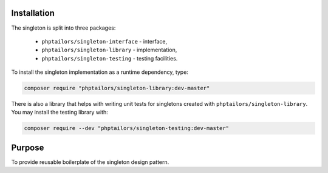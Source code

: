 .. _singleton-library.installation:

Installation
============

The singleton is split into three packages:

    - ``phptailors/singleton-interface`` - interface,
    - ``phptailors/singleton-library`` - implementation,
    - ``phptailors/singleton-testing`` - testing facilities.

To install the singleton implementation as a runtime dependency, type:

.. code-block:: shell

   composer require "phptailors/singleton-library:dev-master"

There is also a library that helps with writing unit tests for singletons
created with ``phptailors/singleton-library``. You may install the testing
library with:

.. code-block:: shell

   composer require --dev "phptailors/singleton-testing:dev-master"

.. _singleton-library.purpose:

Purpose
=======

To provide reusable boilerplate of the singleton design pattern.


.. <!--- vim: set syntax=rst spell: -->

